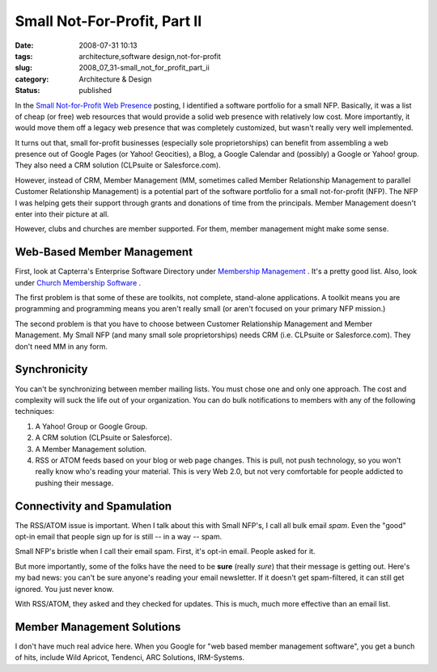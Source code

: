 Small Not-For-Profit, Part II
=============================

:date: 2008-07-31 10:13
:tags: architecture,software design,not-for-profit
:slug: 2008_07_31-small_not_for_profit_part_ii
:category: Architecture & Design
:status: published







In the `Small Not-for-Profit Web Presence <{filename}/blog/2008/07/2008_07_28-small_not_for_profit_web_presence_what_to_do.rst>`_  posting, I identified a software portfolio for a small NFP.  Basically, it was a list of cheap (or free) web resources that would provide a solid web presence with relatively low cost.  More importantly, it would move them off a legacy web presence that was completely customized, but wasn't really very well implemented.





It turns out that, small for-profit businesses (especially sole proprietorships) can benefit from assembling a web presence out of Google Pages (or Yahoo! Geocities), a Blog, a Google Calendar and (possibly) a Google or Yahoo! group.  They also need a CRM solution (CLPsuite or Salesforce.com).



However, instead of CRM, Member Management (MM, sometimes called Member Relationship Management to parallel Customer Relationship Management) is a potential part of the software portfolio for a small not-for-profit (NFP).  The NFP I was helping gets their support through grants and donations of time from the principals.  Member Management doesn't enter into their picture at all.



However, clubs and churches are member supported.  For them, member management might make some sense.



Web-Based Member Management
----------------------------



First, look at Capterra's Enterprise Software Directory under `Membership Management <http://www.capterra.com/membership-management-software>`_ .  It's a pretty good list.  Also, look under `Church Membership Software <http://www.capterra.com/church-management-software>`_ .



The first problem is that some of these are toolkits, not complete, stand-alone applications.  A toolkit means you are programming and programming means you aren't really small (or aren't focused on your primary NFP mission.)



The second problem is that you have to choose between Customer Relationship Management and Member Management.  My Small NFP (and many small sole proprietorships) needs CRM (i.e. CLPsuite or Salesforce.com).  They don't need MM in any form.



Synchronicity
--------------



You can't be synchronizing between member mailing lists.  You must chose one and only one approach.  The cost and complexity will suck the life out of your organization.  You can do bulk notifications to members with any of the following techniques:



1.  A Yahoo! Group or Google Group.



2.  A CRM solution (CLPsuite or Salesforce).



3.  A Member Management solution.



4.  RSS or ATOM feeds based on your blog or web page changes.  This is pull, not push technology, so you won't really know who's reading your material.  This is very Web 2.0, but not very comfortable for people addicted to pushing their message.



Connectivity and Spamulation
-----------------------------



The RSS/ATOM issue is important.  When I talk about this with Small NFP's, I call all bulk email *spam*.  Even the "good" opt-in email that people sign up for is still -- in a way -- spam.



Small NFP's bristle when I call their email spam.  First, it's opt-in email.  People asked for it.



But more importantly, some of the folks have the need to be **sure**  (really *sure*) that their message is getting out.  Here's my bad news: you can't be sure anyone's reading your email newsletter.  If it doesn't get spam-filtered, it can still get ignored.  You just never know.



With RSS/ATOM, they asked and they checked for updates.  This is much, much more effective than an email list.



Member Management Solutions
---------------------------



I don't have much real advice here.  When you Google for "web based member management software", you get a bunch of hits, include Wild Apricot, Tendenci, ARC Solutions, IRM-Systems.  




